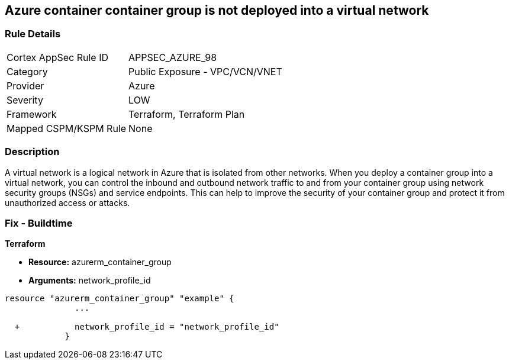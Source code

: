 == Azure container container group is not deployed into a virtual network
// Azure Container group not deployed into a virtual network


=== Rule Details

[cols="1,2"]
|===
|Cortex AppSec Rule ID |APPSEC_AZURE_98
|Category |Public Exposure - VPC/VCN/VNET
|Provider |Azure
|Severity |LOW
|Framework |Terraform, Terraform Plan
|Mapped CSPM/KSPM Rule |None
|===


=== Description 


A virtual network is a logical network in Azure that is isolated from other networks.
When you deploy a container group into a virtual network, you can control the inbound and outbound network traffic to and from your container group using network security groups (NSGs) and service endpoints.
This can help to improve the security of your container group and protect it from unauthorized access or attacks.

=== Fix - Buildtime


*Terraform* 


* *Resource:* azurerm_container_group
* *Arguments:* network_profile_id


[source,go]
----
resource "azurerm_container_group" "example" {
              ...
              
  +           network_profile_id = "network_profile_id"    
            }
----

